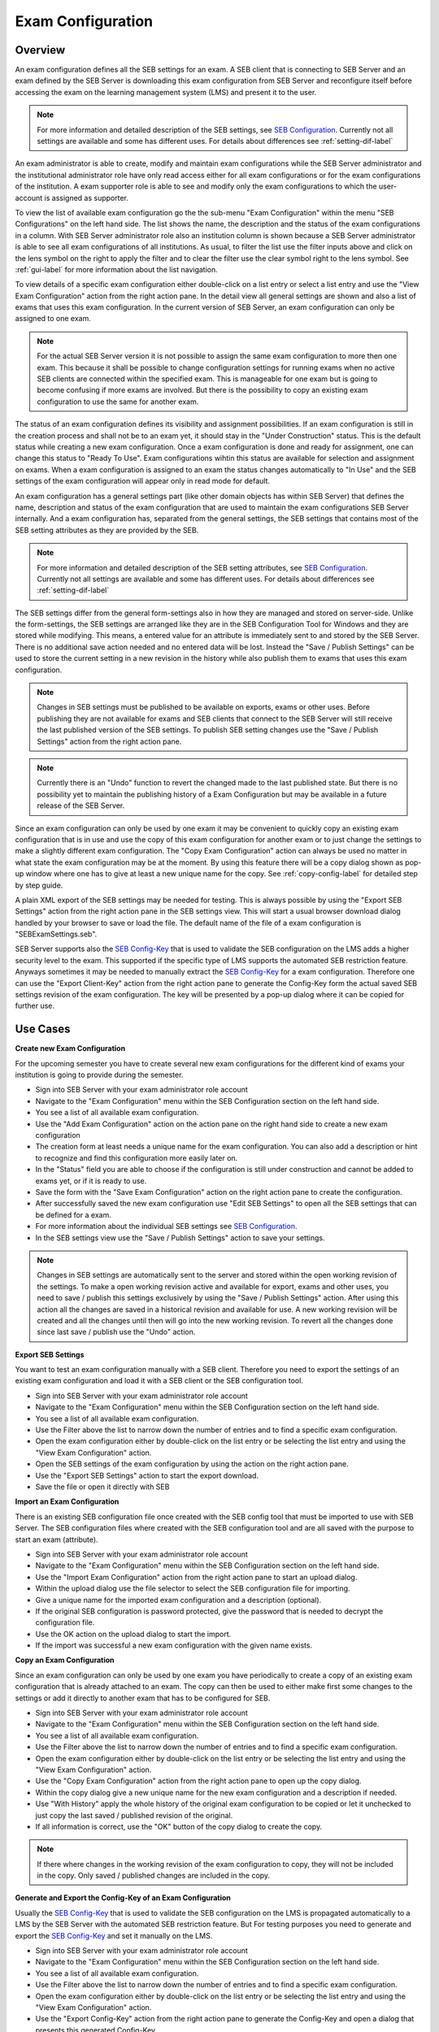 .. _exam-configuration-label:

Exam Configuration
==================

Overview
--------

An exam configuration defines all the SEB settings for an exam. A SEB client that is connecting to SEB Server
and an exam defined by the SEB Server is downloading this exam configuration from SEB Server and reconfigure itself before accessing the
exam on the learning management system (LMS) and present it to the user.

.. note::
    For more information and detailed description of the SEB settings, see `SEB Configuration <https://www.safeexambrowser.org/windows/win_usermanual_en.html#configuration>`_.
    Currently not all settings are available and some has different uses. For details about differences see :ref:`setting-dif-label` 

An exam administrator is able to create, modify and maintain exam configurations while the SEB Server administrator and the institutional administrator 
role have only read access either for all exam configurations or for the exam configurations of the institution. 
A exam supporter role is able to see and modify only the exam configurations to which the user-account is assigned as supporter.

To view the list of available exam configuration go the the sub-menu "Exam Configuration" within the menu "SEB Configurations" on the left
hand side. The list shows the name, the description and the status of the exam configurations in a column. With SEB Server administrator role
also an institution column is shown because a SEB Server administrator is able to see all exam configurations of all institutions.
As usual, to filter the list use the filter inputs above and click on the lens symbol on the right to apply the filter and to clear the 
filter use the clear symbol right to the lens symbol. See :ref:`gui-label` for more information about the list navigation. 

.. image:: images/exam_config/list.png
    :align: center
    :target: https://raw.githubusercontent.com/SafeExamBrowser/seb-server/master/docs/images/exam_config/list.png
    
To view details of a specific exam configuration either double-click on a list entry or select a list entry and use the "View Exam Configuration"
action from the right action pane. In the detail view all general settings are shown and also a list of exams that uses this exam configuration.
In the current version of SEB Server, an exam configuration can only be assigned to one exam.

.. note:: 
    For the actual SEB Server version it is not possible to assign the same exam configuration to more then one exam. This because it shall be
    possible to change configuration settings for running exams when no active SEB clients are connected within the specified exam. This is 
    manageable for one exam but is going to become confusing if more exams are involved.
    But there is the possibility to copy an existing exam configuration to use the same for another exam.
    
The status of an exam configuration defines its visibility and assignment possibilities. If an exam configuration is still in the creation process 
and shall not be to an exam yet, it should stay in the "Under Construction" status.
This is the default status while creating a new exam configuration. Once a exam configuration is done and ready for assignment, one can change this
status to "Ready To Use". Exam configurations wihtin this status are available for selection and assignment on exams. When a exam configuration
is assigned to an exam the status changes automatically to "In Use" and the SEB settings of the exam configuration will appear only in read mode for default.

.. image:: images/exam_config/view.png
    :align: center
    :target: https://raw.githubusercontent.com/SafeExamBrowser/seb-server/master/docs/images/exam_config/view.png

An exam configuration has a general settings part (like other domain objects has within SEB Server) that defines the name, description and status
of the exam configuration that are used to maintain the exam configurations SEB Server internally. And a exam configuration has, separated from 
the general settings, the SEB settings that contains most of the SEB setting attributes as they are provided by the SEB.

.. note::
    For more information and detailed description of the SEB setting attributes, see `SEB Configuration <https://www.safeexambrowser.org/windows/win_usermanual_en.html#configuration>`_.
    Currently not all settings are available and some has different uses. For details about differences see :ref:`setting-dif-label` 

The SEB settings differ from the general form-settings also in how they are managed and stored on server-side. Unlike the form-settings,
the SEB settings are arranged like they are in the SEB Configuration Tool for Windows and they are stored while modifying. This means, 
a entered value for an attribute is immediately sent to and stored by the SEB Server. There is no additional save action needed and 
no entered data will be lost. Instead the "Save / Publish Settings" can be used to store the current setting in a new revision in the history 
while also publish them to exams that uses this exam configuration.

.. image:: images/exam_config/settings.png
    :align: center
    :target: https://raw.githubusercontent.com/SafeExamBrowser/seb-server/master/docs/images/exam_config/settings.png

.. note:: 
    Changes in SEB settings must be published to be available on exports, exams or other uses. Before publishing they are not
    available for exams and SEB clients that connect to the SEB Server will still receive the last published version of the SEB settings.
    To publish SEB setting changes use the "Save / Publish Settings" action from the right action pane.
    
.. note:: 
    Currently there is an "Undo" function to revert the changed made to the last published state. But there is no possibility yet to 
    maintain the publishing history of a Exam Configuration but may be available in a future release of the SEB Server.
    
Since an exam configuration can only be used by one exam it may be convenient to quickly copy an existing exam configuration that is in use
and use the copy of this exam configuration for another exam or to just change the settings to make a slightly different exam configuration.
The "Copy Exam Configuration" action can always be used no matter in what state the exam configuration may be at the moment. By using this
feature there will be a copy dialog shown as pop-up window where one has to give at least a new unique name for the copy. See :ref:`copy-config-label` 
for detailed step by step guide.

A plain XML export of the SEB settings may be needed for testing. This is always possible by using the "Export SEB Settings" action
from the right action pane in the SEB settings view. This will start a usual browser download dialog handled by your browser to save or load the file. The default name
of the file of a exam configuration is "SEBExamSettings.seb".

SEB Server supports also the `SEB Config-Key <https://safeexambrowser.org/developer/seb-config-key.html>`_ that is used to validate the SEB configuration
on the LMS adds a higher security level to the exam. This supported if the specific type of LMS supports the automated SEB restriction feature. Anyways
sometimes it may be needed to manually extract the `SEB Config-Key <https://safeexambrowser.org/developer/seb-config-key.html>`_ for a exam configuration.
Therefore one can use the "Export Client-Key" action from the right action pane to generate the Config-Key form the actual saved SEB settings revision
of the exam configuration. The key will be presented by a pop-up dialog where it can be copied for further use.

.. image:: images/exam_config/settings.png
    :align: center
    :target: https://raw.githubusercontent.com/SafeExamBrowser/seb-server/master/docs/images/exam_config/config_key.png


Use Cases
---------

**Create new Exam Configuration**

For the upcoming semester you have to create several new exam configurations for the different kind of exams your institution is going to provide
during the semester.

- Sign into SEB Server with your exam administrator role account
- Navigate to the "Exam Configuration" menu within the SEB Configuration section on the left hand side.
- You see a list of all available exam configuration.
- Use the "Add Exam Configuration" action on the action pane on the right hand side to create a new exam configuration
- The creation form at least needs a unique name for the exam configuration. You can also add a description or hint to recognize and find this configuration more easily later on.
- In the "Status" field you are able to choose if the configuration is still under construction and cannot be added to exams yet, or if it is ready to use.
- Save the form with the "Save Exam Configuration" action on the right action pane to create the configuration.
- After successfully saved the new exam configuration use "Edit SEB Settings" to open all the SEB settings that can be defined for a exam.
- For more information about the individual SEB settings see `SEB Configuration <https://www.safeexambrowser.org/windows/win_usermanual_en.html#configuration>`_.
- In the SEB settings view use the "Save / Publish Settings" action to save your settings. 

.. note:: 
    Changes in SEB settings are automatically sent to the server and stored within the open working revision of the settings.
    To make a open working revision active and available for export, exams and other uses, you need to save / publish this settings exclusively
    by using the "Save / Publish Settings" action. After using this action all the changes are saved in a historical revision and 
    available for use. A new working revision will be created and all the changes until then will go into the new working revision.
    To revert all the changes done since last save / publish use the "Undo" action.

**Export SEB Settings**

You want to test an exam configuration manually with a SEB client. Therefore you need to export the settings of an existing exam configuration and load
it with a SEB client or the SEB configuration tool.

- Sign into SEB Server with your exam administrator role account
- Navigate to the "Exam Configuration" menu within the SEB Configuration section on the left hand side.
- You see a list of all available exam configuration.
- Use the Filter above the list to narrow down the number of entries and to find a specific exam configuration.
- Open the exam configuration either by double-click on the list entry or be selecting the list entry and using the "View Exam Configuration" action.
- Open the SEB settings of the exam configuration by using the action on the right action pane.
- Use the "Export SEB Settings" action to start the export download.
- Save the file or open it directly with SEB

**Import an Exam Configuration**

There is an existing SEB configuration file once created with the SEB config tool that must be imported to use with SEB Server. 
The SEB configuration files where created with the SEB configuration tool and are all saved with the purpose to start an exam (attribute).

- Sign into SEB Server with your exam administrator role account
- Navigate to the "Exam Configuration" menu within the SEB Configuration section on the left hand side.
- Use the "Import Exam Configuration" action from the right action pane to start an upload dialog.
- Within the upload dialog use the file selector to select the SEB configuration file for importing.
- Give a unique name for the imported exam configuration and a description (optional).
- If the original SEB configuration is password protected, give the password that is needed to decrypt the configuration file.
- Use the OK action on the upload dialog to start the import.
- If the import was successful a new exam configuration with the given name exists.

.. _copy-config-label:

**Copy an Exam Configuration**

Since an exam configuration can only be used by one exam you have  periodically to create a copy of an existing exam configuration
that is already attached to an exam. The copy can then be used to either make first some changes to the settings or add it directly
to another exam that has to be configured for SEB.

- Sign into SEB Server with your exam administrator role account
- Navigate to the "Exam Configuration" menu within the SEB Configuration section on the left hand side.
- You see a list of all available exam configuration.
- Use the Filter above the list to narrow down the number of entries and to find a specific exam configuration.
- Open the exam configuration either by double-click on the list entry or be selecting the list entry and using the "View Exam Configuration" action.
- Use the "Copy Exam Configuration" action from the right action pane to open up the copy dialog.
- Within the copy dialog give a new unique name for the new exam configuration and a description if needed.
- Use "With History" apply the whole history of the original exam configuration to be copied or let it unchecked to just copy the last saved / published revision of the original.
- If all information is correct, use the "OK" button of the copy dialog to create the copy.

.. note:: If there where changes in the working revision of the exam configuration to copy, they will not be included in the copy.
    Only saved / published changes are included in the copy.

**Generate and Export the Config-Key of an Exam Configuration**

Usually the `SEB Config-Key <https://safeexambrowser.org/developer/seb-config-key.html>`_ that is used to validate the SEB configuration
on the LMS is propagated automatically to a LMS by the SEB Server with the automated SEB restriction feature. But For testing purposes you need to generate and export the 
`SEB Config-Key <https://safeexambrowser.org/developer/seb-config-key.html>`_ and set it manually on the LMS. 

- Sign into SEB Server with your exam administrator role account
- Navigate to the "Exam Configuration" menu within the SEB Configuration section on the left hand side.
- You see a list of all available exam configuration.
- Use the Filter above the list to narrow down the number of entries and to find a specific exam configuration.
- Open the exam configuration either by double-click on the list entry or be selecting the list entry and using the "View Exam Configuration" action.
- Use the "Export Config-Key" action from the right action pane to generate the Config-Key and open a dialog that presents this generated Config-Key.
- Mark the Config-Key hash in the dialog with double-click and copy it (ctrl+c) to the clip-board.

.. note:: If there where changes in the working revision of the exam configuration to create the Config-Key from, they will not be included in the generation of the Config-Key.
    Only saved / published changes are included in the Config-Key generation.

**Changing SEB Settings of an Exam Configuration in Use**

There is an already fully configured exam within SEB Server that is currently running with a prepared exam configuration. You have now realized that
some SEB settings are missing or wrong and has to be changed for the exam. This is possible but under some restrictions. See the note below.

.. note:: 
    When a exam configuration is applied to a currently running exam, the exam configuration is in "Used" state and the SEB settings of the exam configuration 
    are in read only mode. Changing the SEB settings of a exam configuration during a running exam that has already connected clients can lead to unexpected 
    behavior. SEB clients that has already been connected and are in a running session will work with the old configuration while SEB clients that are connecting
    after a SEB settings change will work with the new configuration. Also the automated SEB restriction with the changed `SEB Config-Key <https://safeexambrowser.org/developer/seb-config-key.html>`_
    will be updated immediately after saving / publishing the configuration changes. This may also lead to unexpected behavior and eventually blocking of already connected SEB clients.
    Therefore SEB Server restricts the change of SEB settings for configurations that are attached to an exam that is currently running to be only possible if there are no
    active SEB client connections for this exam at the moment when save / publish the SEB setting changes. 

- Sign into SEB Server with your exam administrator role account
- To change the SEB Settings of an exam configuration that is attached to an currently running exam, make sure that there are no active SEB client connections.
  Go to the "Monitoring" section and find and view the concerned exam to make sure there are currently no active SEB client connections.
- Navigate to the "Exam Configuration" menu within the SEB Configuration section on the left hand side.
- You see a list of all available exam configuration.
- Use the Filter above the list to narrow down the number of entries and to find a specific exam configuration.
- Open the exam configuration either by double-click on the list entry or be selecting the list entry and using the "View Exam Configuration" action.
- See that you currently are not able to edit the SEB settings. There is only a "View SEB Settings" action that opens the SEB settings in read-only mode.
- Use the "Edit Exam Configuration" action from the right action pane to open the edit mode of the exam configuration.
- Change the status from "Used" to "Under Construction" to be able to edit the SEB settings again. There will be a message that tells you the implication with changing SEB settings within a exam configuration that is already used by a running exam.
- After saving the exam configuration in "Under Construction" it is now possible to edit the SEB settings for this exam configuration.
- Use the "Edit SEB Settings" action from the right action pane to open the SEB settings form in the edit mode.
- Apply your changes to the settings and use "Save / Publish Settings" to make the settings take affect and trigger a configuration change to the exam. This will check first if there are currently no active SEB clients connected within the running exam that uses this exam configuration. If there is one or more active SEB client connected, the action will deny and inform you about the the active SEB clients.


.. _setting-dif-label:

SEB Setting Differences
-----------------------

In the current version of SEB Server, there are some differences to some SEB settings as well as some SEB settings that are slightly different or not available at all on the SEB Server.

**SEB settings currently not supported by the SEB Server**

- Start URL: Since SEB Server has already been contacted by a SEB client when downloading the exam configuration this is not used by the exam configuration on SEB Server. But this can be used as fallback URL in the Connection Configuration.
- Embedded Resource: There is currently no embedding supported within exam configurations on SEB Server.
- Additional Dictionaries: There are only the SEB client default dictionaries available in the current SEB Server version.
- Additional Resources: Additional resources are currently not available in the current SEB Server version.
- Embedded Certificates: There is currently no certificate management possible on current SEB Server version.
- Browser Exam Key: There is currently no possibility to generate the Browser Exam Key on the SEB Server. But an already generated Browser Exam Key may be used within the SEB restriction feature on the exam configuration if this feature is supported by the LMS in use.


**SEB settings that has a slightly different form or handling in SEB Server comparing to the SEB configuration tool** 

- Download Directory OSX: Since it is not possible within a web-service to choose a local directory on a remote device this is just a text input where one has to give the full-path to the directory on the client device in text form.
- Log Directory OSX, Log Directory Win: Since it is not possible within a web-service to choose a local directory on a remote device this is just a text input where one has to give the full-path to the directory on the client device in text form.
- Permitted Processes / Executable: This is also just a text input field where one can give the name of the process in text form.

**SEB settings from versions before 3.0 that are not supported anymore**

- Permitted Processes / Window Handling Process
    
